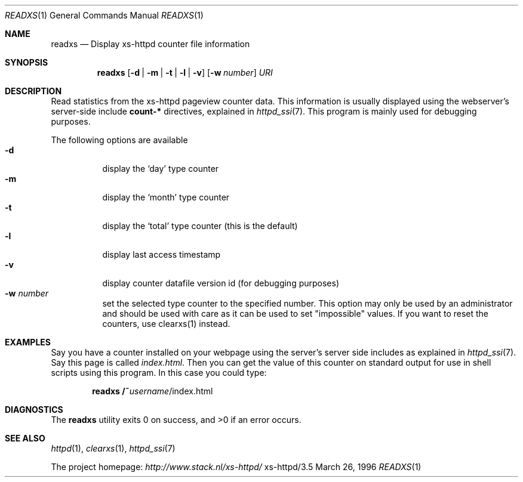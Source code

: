 .Dd March 26, 1996
.Dt READXS 1
.Os xs-httpd/3.5
.Sh NAME
.Nm readxs
.Nd Display xs\-httpd counter file information
.Sh SYNOPSIS
.Nm readxs
.Op Fl d | Fl m | Fl t | Fl l | Fl v
.Op Fl w Ar number
.Ar URI
.Sh DESCRIPTION
Read statistics from the xs\-httpd pageview counter data.
This information is usually displayed using the webserver's
server-side include
.Sy count-*
directives, explained in
.Xr httpd_ssi 7 .
This program is mainly used for debugging purposes.
.Pp
The following options are available
.Bl -tag -width Ds -compact
.It Fl d
display the
.Ql day
type counter
.It Fl m
display the
.Ql month
type counter
.It Fl t
display the
.Ql total
type counter (this is the default)
.It Fl l
display last access timestamp
.It Fl v
display counter datafile version id (for debugging purposes)
.It Fl w Ar number
set the selected type counter to the specified number. This
option may only be used by an administrator and should be
used with care as it can be used to set "impossible" values.
If you want to reset the counters, use clearxs(1) instead.
.El
.Sh EXAMPLES
Say you have a counter installed on your webpage using the
server's server side includes as explained in
.Xr httpd_ssi 7 .
Say this page is called
.Pa index.html .
Then you can get the value of this counter on standard
output for use in shell scripts using this program. In this
case you could type:
.Pp
.Dl readxs /~ Ns Ar username Ns /index.html
.Sh DIAGNOSTICS
.Ex -std readxs
.Sh SEE ALSO
.Xr httpd 1 ,
.Xr clearxs 1 ,
.Xr httpd_ssi 7
.Pp
The project homepage:
.Pa http://www.stack.nl/xs\-httpd/
